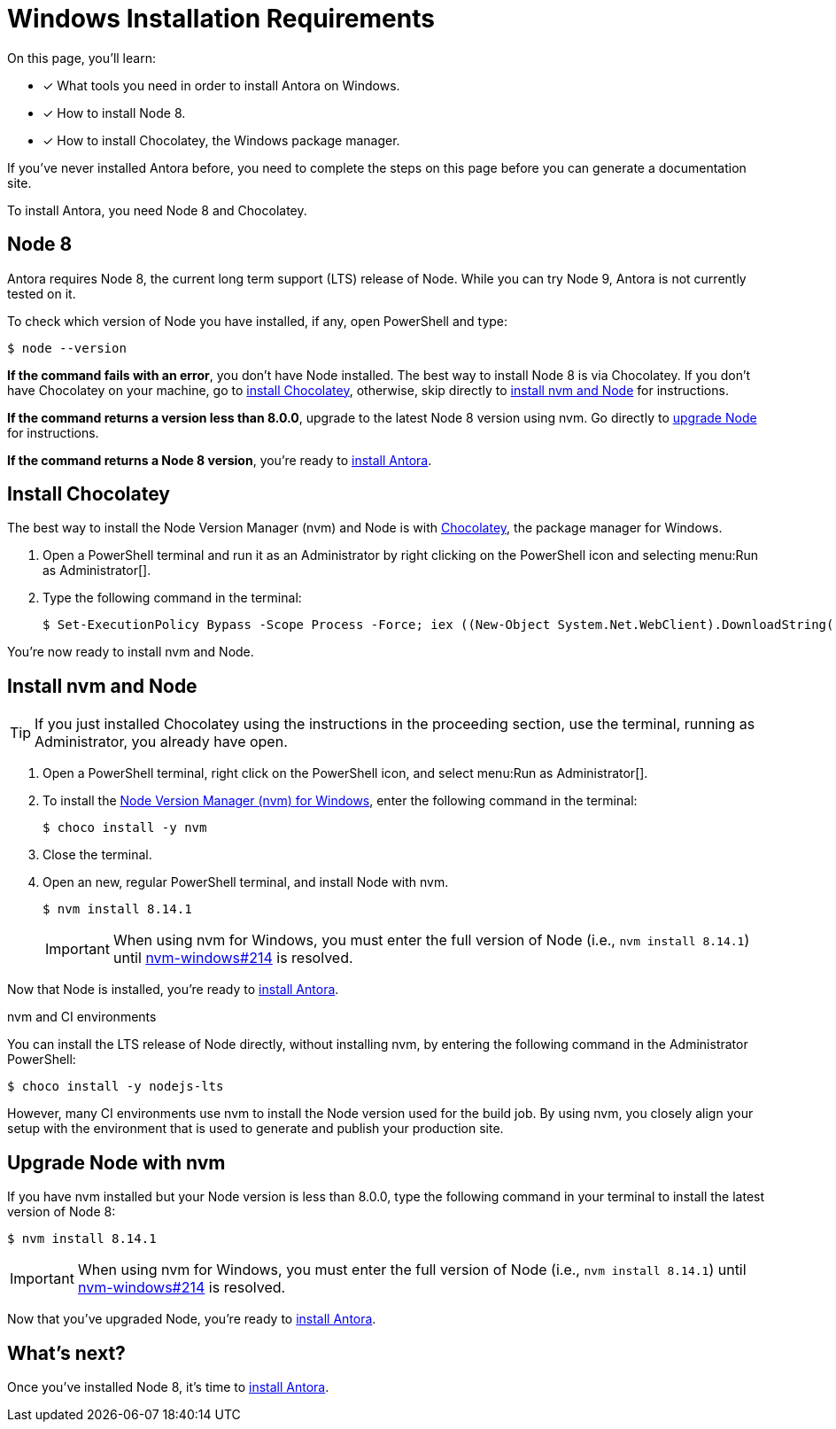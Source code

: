 = Windows Installation Requirements
// URLs
:url-choco: https://chocolatey.org
:url-nvm-windows: https://github.com/coreybutler/nvm-windows
// Versions:
:version-node: 8.14.1

On this page, you'll learn:

* [x] What tools you need in order to install Antora on Windows.
* [x] How to install Node 8.
* [x] How to install Chocolatey, the Windows package manager.

If you've never installed Antora before, you need to complete the steps on this page before you can generate a documentation site.

To install Antora, you need Node 8 and Chocolatey.

== Node 8

Antora requires Node 8, the current long term support (LTS) release of Node.
While you can try Node 9, Antora is not currently tested on it.

To check which version of Node you have installed, if any, open PowerShell and type:

[source]
$ node --version

*If the command fails with an error*, you don't have Node installed.
The best way to install Node 8 is via Chocolatey.
If you don't have Chocolatey on your machine, go to <<install-choco,install Chocolatey>>, otherwise, skip directly to <<install-nvm,install nvm and Node>> for instructions.

*If the command returns a version less than 8.0.0*, upgrade to the latest Node 8 version using nvm.
Go directly to <<upgrade-node,upgrade Node>> for instructions.

*If the command returns a Node 8 version*, you're ready to xref:install/install-antora.adoc[install Antora].

[#install-choco]
== Install Chocolatey

The best way to install the Node Version Manager (nvm) and Node is with {url-choco}[Chocolatey^], the package manager for Windows.

. Open a PowerShell terminal and run it as an Administrator by right clicking on the PowerShell icon and selecting menu:Run as Administrator[].

. Type the following command in the terminal:
+
[source]
$ Set-ExecutionPolicy Bypass -Scope Process -Force; iex ((New-Object System.Net.WebClient).DownloadString('https://chocolatey.org/install.ps1'))

You're now ready to install nvm and Node.

[#install-nvm]
== Install nvm and Node

TIP: If you just installed Chocolatey using the instructions in the proceeding section, use the terminal, running as Administrator, you already have open.

. Open a PowerShell terminal, right click on the PowerShell icon, and select menu:Run as Administrator[].

. To install the {url-nvm-windows}[Node Version Manager (nvm) for Windows^], enter the following command in the terminal:
+
[source]
$ choco install -y nvm

. Close the terminal.

. Open an new, regular PowerShell terminal, and install Node with nvm.
+
[source,subs=attributes+]
$ nvm install {version-node}
+
IMPORTANT: When using nvm for Windows, you must enter the full version of Node (i.e., `nvm install {version-node}`) until {url-nvm-windows}/issues/214[nvm-windows#214^] is resolved.

Now that Node is installed, you're ready to xref:install/install-antora.adoc[install Antora].

.nvm and CI environments
****
You can install the LTS release of Node directly, without installing nvm, by entering the following command in the Administrator PowerShell:

[source]
$ choco install -y nodejs-lts

However, many CI environments use nvm to install the Node version used for the build job.
By using nvm, you closely align your setup with the environment that is used to generate and publish your production site.
****

[#upgrade-node]
== Upgrade Node with nvm

If you have nvm installed but your Node version is less than 8.0.0, type the following command in your terminal to install the latest version of Node 8:

[source,subs=attributes+]
$ nvm install {version-node}

IMPORTANT: When using nvm for Windows, you must enter the full version of Node (i.e., `nvm install {version-node}`) until {url-nvm-windows}/issues/214[nvm-windows#214^] is resolved.

Now that you've upgraded Node, you're ready to xref:install/install-antora.adoc[install Antora].

== What's next?

Once you've installed Node 8, it's time to xref:install/install-antora.adoc[install Antora].
